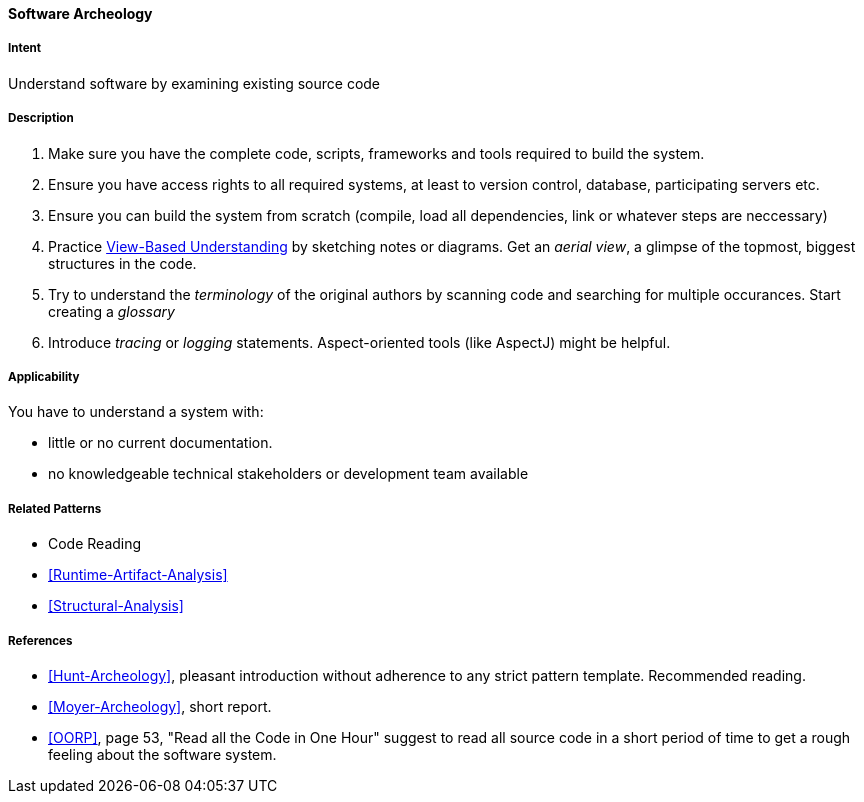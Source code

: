 [[Software-Archeology]]
==== [pattern]#Software Archeology# 

===== Intent
Understand software by examining existing source code

===== Description

. Make sure you have the complete code, scripts, frameworks and tools required to build the system.
. Ensure you have access rights to all required systems, at least to version control, database, participating servers etc.
. Ensure you can build the system from scratch (compile, load all dependencies, link or whatever steps are neccessary)
. Practice <<View-Based-Understanding, View-Based Understanding>> by sketching notes or diagrams. Get an _aerial view_, a glimpse of the topmost, biggest structures in the code.
. Try to understand the _terminology_ of the original authors by scanning code and searching for multiple occurances. Start creating a _glossary_
. Introduce _tracing_ or _logging_ statements. Aspect-oriented tools (like AspectJ) might be helpful.



===== Applicability
You have to understand a system with: 

* little or no current documentation.
* no knowledgeable technical stakeholders or development team available 



===== Related Patterns
* Code Reading
* <<Runtime-Artifact-Analysis>>
* <<Structural-Analysis>>


===== References
* <<Hunt-Archeology>>, pleasant introduction without adherence to any strict pattern template. Recommended reading.
* <<Moyer-Archeology>>, short report.
* <<OORP>>, page 53, "Read all the Code in One Hour" suggest to read all source code in a short period of time to get a rough feeling about the software system.
